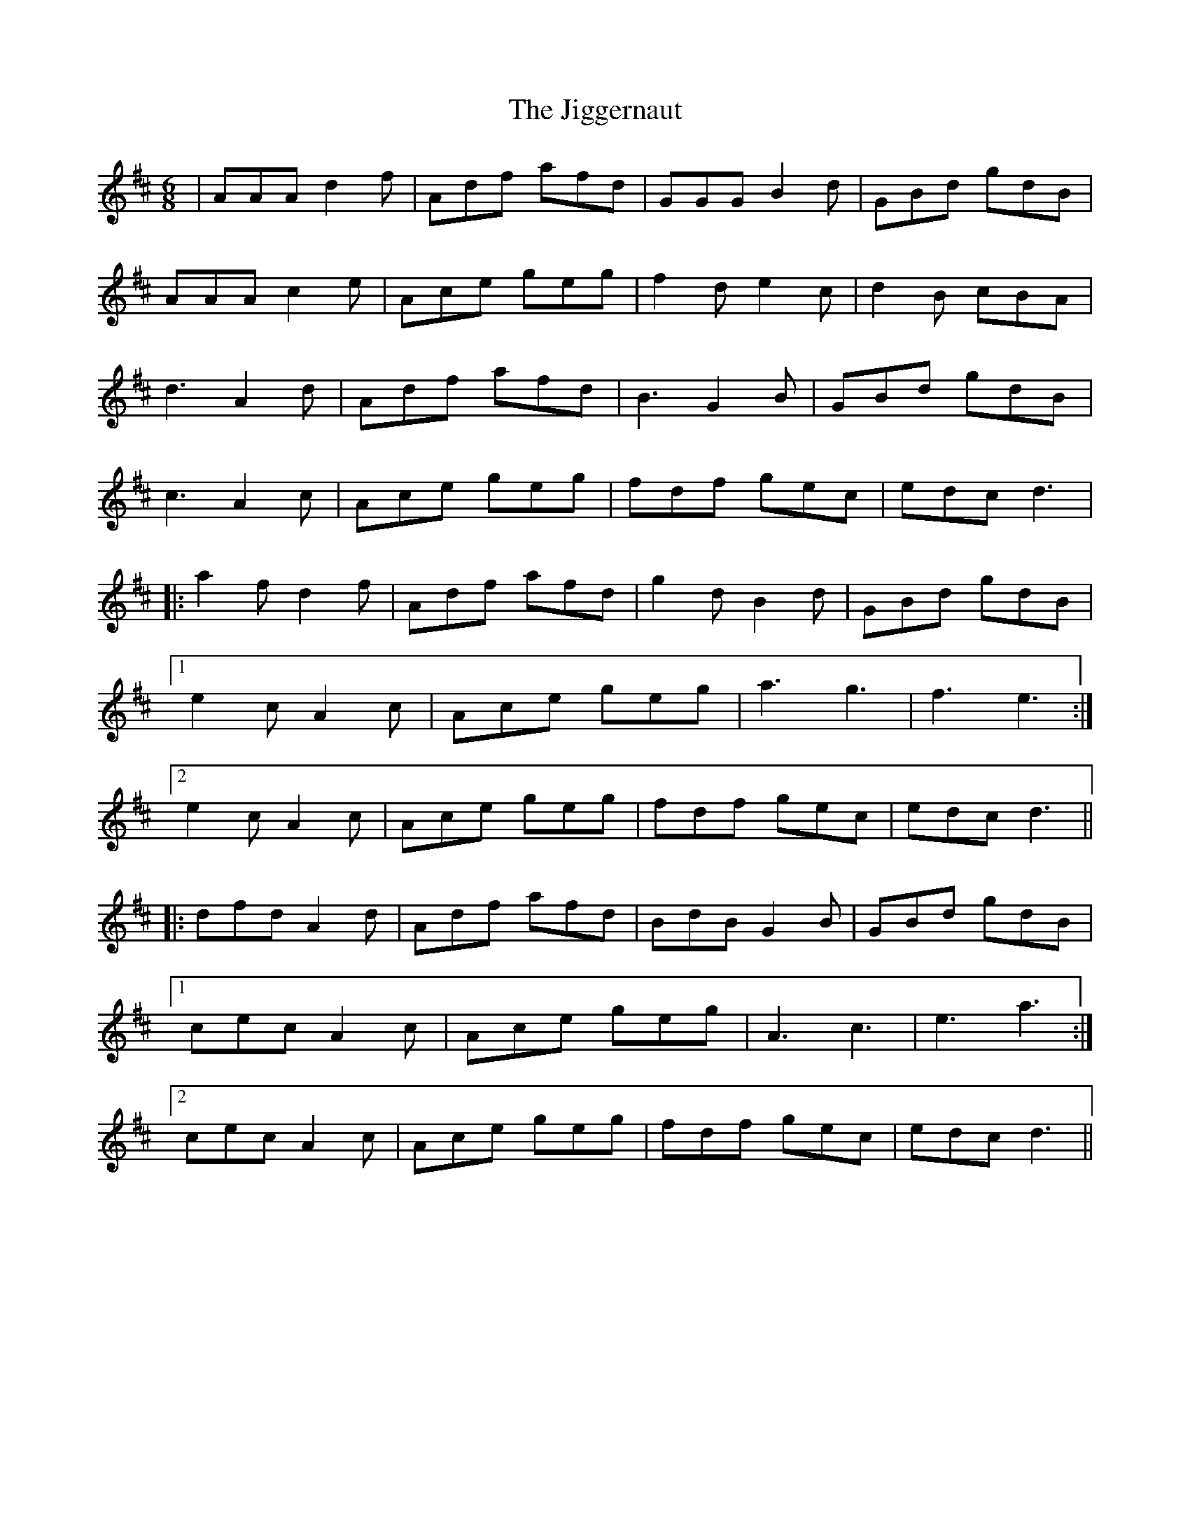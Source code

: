 X: 19947
T: Jiggernaut, The
R: jig
M: 6/8
K: Dmajor
|AAA d2f|Adf afd|GGG B2d|GBd gdB|
AAA c2e|Ace geg|f2d e2c|d2B cBA|
d3 A2d|Adf afd|B3 G2B|GBd gdB|
c3 A2c|Ace geg|fdf gec|edc d3|
|:a2f d2f|Adf afd|g2d B2d|GBd gdB|
[1e2c A2c|Ace geg|a3g3|f3e3:|
[2e2c A2c|Ace geg|fdf gec|edc d3||
|:dfd A2d|Adf afd|BdB G2B|GBd gdB|
[1cec A2c|Ace geg|A3c3|e3a3:|
[2cec A2c|Ace geg|fdf gec|edc d3||

